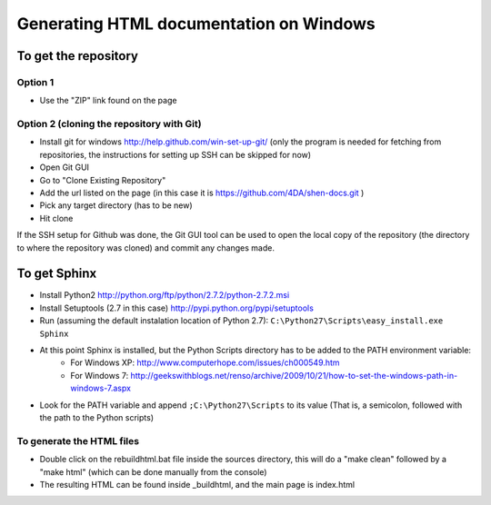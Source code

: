 Generating HTML documentation on Windows
========================================

To get the repository
---------------------

Option 1
````````

- Use the "ZIP" link found on the page

Option 2 (cloning the repository with Git)
``````````````````````````````````````````

- Install git for windows http://help.github.com/win-set-up-git/ (only the program is needed for fetching from repositories, the instructions for setting up SSH can be skipped for now)
- Open Git GUI
- Go to "Clone Existing Repository"
- Add the url listed on the page (in this case it is https://github.com/4DA/shen-docs.git )
- Pick any target directory (has to be new)
- Hit clone

If the SSH setup for Github was done, the Git GUI tool can be used to open the local copy of the repository (the directory to where the repository was cloned) and commit any changes made.

To get Sphinx
-------------

- Install Python2 http://python.org/ftp/python/2.7.2/python-2.7.2.msi
- Install Setuptools (2.7 in this case) http://pypi.python.org/pypi/setuptools
- Run (assuming the default instalation location of Python 2.7): ``C:\Python27\Scripts\easy_install.exe Sphinx``
- At this point Sphinx is installed, but the Python Scripts directory has to be added to the PATH environment variable:
    - For Windows XP: http://www.computerhope.com/issues/ch000549.htm
    - For Windows 7: http://geekswithblogs.net/renso/archive/2009/10/21/how-to-set-the-windows-path-in-windows-7.aspx
- Look for the PATH variable and append ``;C:\Python27\Scripts`` to its value (That is, a semicolon, followed with the path to the Python scripts)

To generate the HTML files
``````````````````````````

- Double click on the rebuildhtml.bat file inside the sources directory, this will do a "make clean" followed by a "make html" (which can be done manually from the console)
- The resulting HTML can be found inside _build\html, and the main page is index.html
